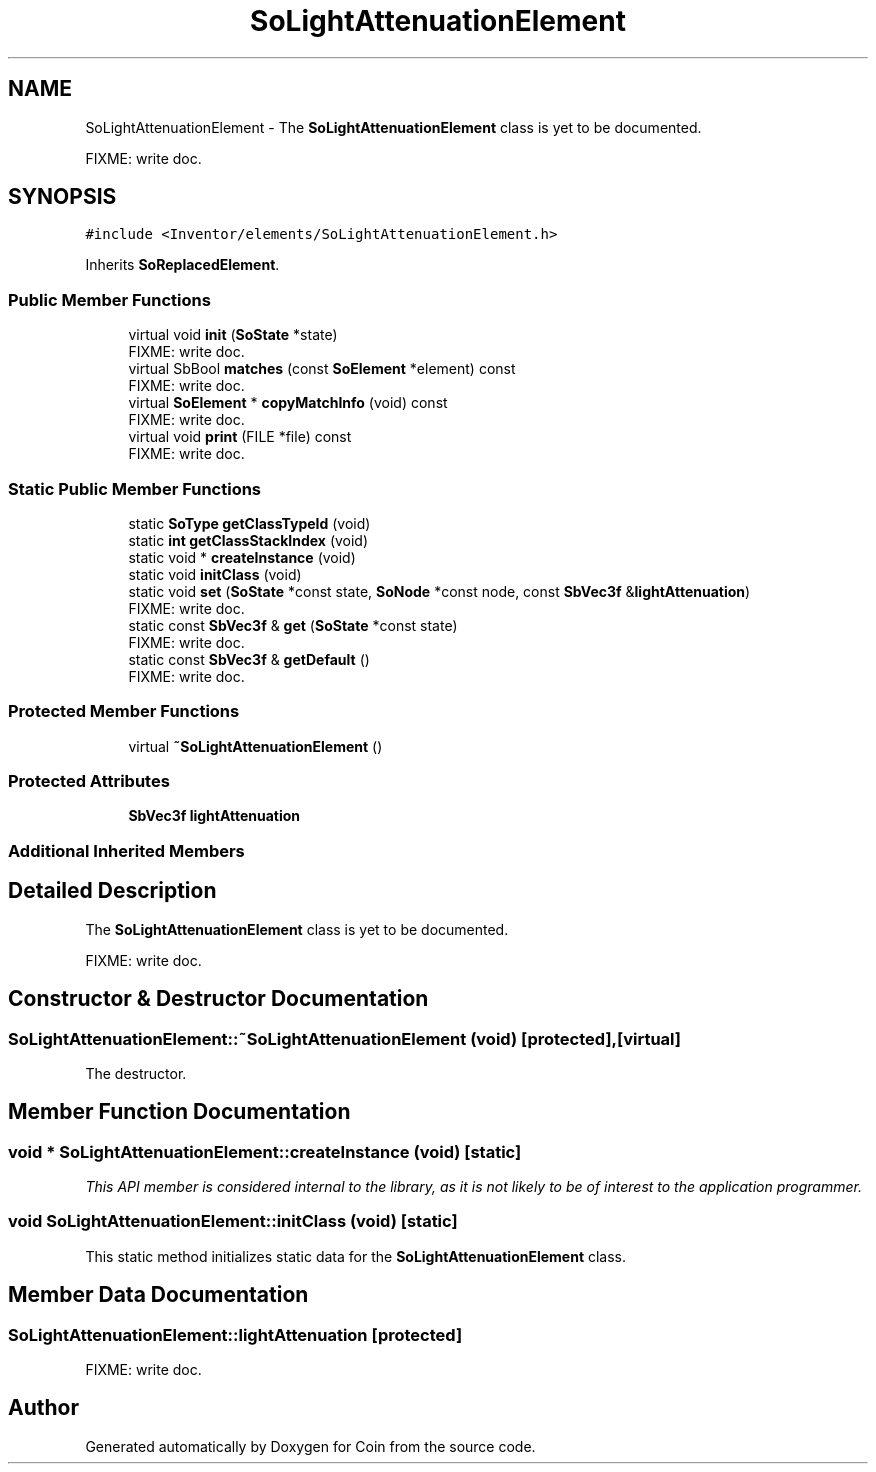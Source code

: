 .TH "SoLightAttenuationElement" 3 "Sun May 28 2017" "Version 4.0.0a" "Coin" \" -*- nroff -*-
.ad l
.nh
.SH NAME
SoLightAttenuationElement \- The \fBSoLightAttenuationElement\fP class is yet to be documented\&.
.PP
FIXME: write doc\&.  

.SH SYNOPSIS
.br
.PP
.PP
\fC#include <Inventor/elements/SoLightAttenuationElement\&.h>\fP
.PP
Inherits \fBSoReplacedElement\fP\&.
.SS "Public Member Functions"

.in +1c
.ti -1c
.RI "virtual void \fBinit\fP (\fBSoState\fP *state)"
.br
.RI "FIXME: write doc\&. "
.ti -1c
.RI "virtual SbBool \fBmatches\fP (const \fBSoElement\fP *element) const"
.br
.RI "FIXME: write doc\&. "
.ti -1c
.RI "virtual \fBSoElement\fP * \fBcopyMatchInfo\fP (void) const"
.br
.RI "FIXME: write doc\&. "
.ti -1c
.RI "virtual void \fBprint\fP (FILE *file) const"
.br
.RI "FIXME: write doc\&. "
.in -1c
.SS "Static Public Member Functions"

.in +1c
.ti -1c
.RI "static \fBSoType\fP \fBgetClassTypeId\fP (void)"
.br
.ti -1c
.RI "static \fBint\fP \fBgetClassStackIndex\fP (void)"
.br
.ti -1c
.RI "static void * \fBcreateInstance\fP (void)"
.br
.ti -1c
.RI "static void \fBinitClass\fP (void)"
.br
.ti -1c
.RI "static void \fBset\fP (\fBSoState\fP *const state, \fBSoNode\fP *const node, const \fBSbVec3f\fP &\fBlightAttenuation\fP)"
.br
.RI "FIXME: write doc\&. "
.ti -1c
.RI "static const \fBSbVec3f\fP & \fBget\fP (\fBSoState\fP *const state)"
.br
.RI "FIXME: write doc\&. "
.ti -1c
.RI "static const \fBSbVec3f\fP & \fBgetDefault\fP ()"
.br
.RI "FIXME: write doc\&. "
.in -1c
.SS "Protected Member Functions"

.in +1c
.ti -1c
.RI "virtual \fB~SoLightAttenuationElement\fP ()"
.br
.in -1c
.SS "Protected Attributes"

.in +1c
.ti -1c
.RI "\fBSbVec3f\fP \fBlightAttenuation\fP"
.br
.in -1c
.SS "Additional Inherited Members"
.SH "Detailed Description"
.PP 
The \fBSoLightAttenuationElement\fP class is yet to be documented\&.
.PP
FIXME: write doc\&. 
.SH "Constructor & Destructor Documentation"
.PP 
.SS "SoLightAttenuationElement::~SoLightAttenuationElement (void)\fC [protected]\fP, \fC [virtual]\fP"
The destructor\&. 
.SH "Member Function Documentation"
.PP 
.SS "void * SoLightAttenuationElement::createInstance (void)\fC [static]\fP"
\fIThis API member is considered internal to the library, as it is not likely to be of interest to the application programmer\&.\fP 
.SS "void SoLightAttenuationElement::initClass (void)\fC [static]\fP"
This static method initializes static data for the \fBSoLightAttenuationElement\fP class\&. 
.SH "Member Data Documentation"
.PP 
.SS "SoLightAttenuationElement::lightAttenuation\fC [protected]\fP"
FIXME: write doc\&. 

.SH "Author"
.PP 
Generated automatically by Doxygen for Coin from the source code\&.

